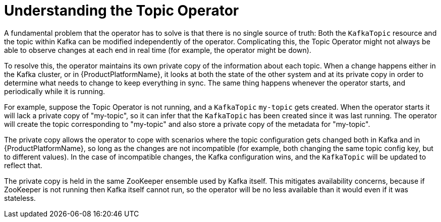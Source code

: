 // Module included in the following assemblies:
//
// topic-operator.adoc

[id='how-the-topic-operator-works-{context}']
= Understanding the Topic Operator

A fundamental problem that the operator has to solve is that there is no single source of truth:
Both the `KafkaTopic` resource and the topic within Kafka can be modified independently of the operator.
Complicating this, the Topic Operator might not always be able to observe changes at each end in real time (for example, the operator might be down).

To resolve this, the operator maintains its own private copy of the information about each topic.
When a change happens either in the Kafka cluster, or in {ProductPlatformName}, it looks at both the state of the other system and at its private copy in order to determine what needs to change to keep everything in sync.
The same thing happens whenever the operator starts, and periodically while it is running.

For example, suppose the Topic Operator is not running, and a `KafkaTopic` `my-topic` gets created.
When the operator starts it will lack a private copy of "my-topic", so it can infer that the `KafkaTopic` has been created since it was last running.
The operator will create the topic corresponding to "my-topic" and also store a private copy of the metadata for "my-topic".

The private copy allows the operator to cope with scenarios where the topic configuration gets changed both in Kafka and in {ProductPlatformName}, so long as the changes are not incompatible (for example, both changing the same topic config key, but to different values).
In the case of incompatible changes, the Kafka configuration wins, and the `KafkaTopic` will be updated to reflect that.

The private copy is held in the same ZooKeeper ensemble used by Kafka itself.
This mitigates availability concerns, because if ZooKeeper is not running then Kafka itself cannot run, so the operator will be no less available than it would even if it was stateless.
